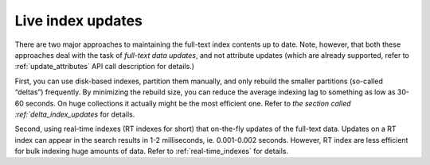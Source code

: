 .. _live_index_updates:

Live index updates
------------------

There are two major approaches to maintaining the full-text index
contents up to date. Note, however, that both these approaches deal with
the task of *full-text data updates*, and not attribute updates (which
are already supported, refer to
:ref:`update_attributes`
API call description for details.)

First, you can use disk-based indexes, partition them manually, and only
rebuild the smaller partitions (so-called “deltas”) frequently. By
minimizing the rebuild size, you can reduce the average indexing lag to
something as low as 30-60 seconds. On huge collections it actually might
be the most efficient one. Refer to `the section called :ref:`delta_index_updates` for details.

Second, using real-time indexes (RT indexes for short) that on-the-fly
updates of the full-text data. Updates on a RT index can appear in the
search results in 1-2 milliseconds, ie. 0.001-0.002 seconds. However, RT
index are less efficient for bulk indexing huge amounts of data. Refer
to :ref:`real-time_indexes`
for details.
